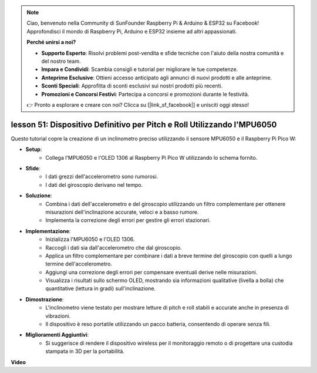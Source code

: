 .. note::

    Ciao, benvenuto nella Community di SunFounder Raspberry Pi & Arduino & ESP32 su Facebook! Approfondisci il mondo di Raspberry Pi, Arduino e ESP32 insieme ad altri appassionati.

    **Perché unirsi a noi?**

    - **Supporto Esperto**: Risolvi problemi post-vendita e sfide tecniche con l'aiuto della nostra comunità e del nostro team.
    - **Impara e Condividi**: Scambia consigli e tutorial per migliorare le tue competenze.
    - **Anteprime Esclusive**: Ottieni accesso anticipato agli annunci di nuovi prodotti e alle anteprime.
    - **Sconti Speciali**: Approfitta di sconti esclusivi sui nostri prodotti più recenti.
    - **Promozioni e Concorsi Festivi**: Partecipa a concorsi e promozioni durante le festività.

    👉 Pronto a esplorare e creare con noi? Clicca su [|link_sf_facebook|] e unisciti oggi stesso!

lesson 51: Dispositivo Definitivo per Pitch e Roll Utilizzando l'MPU6050
=============================================================================

Questo tutorial copre la creazione di un inclinometro preciso utilizzando il sensore MPU6050 e il Raspberry Pi Pico W:

* **Setup**:
   - Collega l'MPU6050 e l'OLED 1306 al Raspberry Pi Pico W utilizzando lo schema fornito.
* **Sfide**:
   - I dati grezzi dell'accelerometro sono rumorosi.
   - I dati del giroscopio derivano nel tempo.
* **Soluzione**:
   - Combina i dati dell'accelerometro e del giroscopio utilizzando un filtro complementare per ottenere misurazioni dell'inclinazione accurate, veloci e a basso rumore.
   - Implementa la correzione degli errori per gestire gli errori stazionari.
* **Implementazione**:
   - Inizializza l'MPU6050 e l'OLED 1306.
   - Raccogli i dati sia dall'accelerometro che dal giroscopio.
   - Applica un filtro complementare per combinare i dati a breve termine del giroscopio con quelli a lungo termine dell'accelerometro.
   - Aggiungi una correzione degli errori per compensare eventuali derive nelle misurazioni.
   - Visualizza i risultati sullo schermo OLED, mostrando sia informazioni qualitative (livella a bolla) che quantitative (lettura in gradi) sull'inclinazione.
* **Dimostrazione**:
   - L'inclinometro viene testato per mostrare letture di pitch e roll stabili e accurate anche in presenza di vibrazioni.
   - Il dispositivo è reso portatile utilizzando un pacco batteria, consentendo di operare senza fili.
* **Miglioramenti Aggiuntivi**:
   - Si suggerisce di rendere il dispositivo wireless per il monitoraggio remoto o di progettare una custodia stampata in 3D per la portabilità.


**Video**

.. raw:: html

    <iframe width="700" height="500" src="https://www.youtube.com/embed/afQyZl2hkd0?si=4Dg4Uvr5yVC4f60Y" title="YouTube video player" frameborder="0" allow="accelerometer; autoplay; clipboard-write; encrypted-media; gyroscope; picture-in-picture; web-share" allowfullscreen></iframe>

